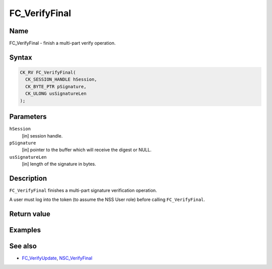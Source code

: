 ==============
FC_VerifyFinal
==============
.. _Name:

Name
~~~~

FC_VerifyFinal - finish a multi-part verify operation.

.. _Syntax:

Syntax
~~~~~~

.. code:: eval

   CK_RV FC_VerifyFinal(
     CK_SESSION_HANDLE hSession,
     CK_BYTE_PTR pSignature,
     CK_ULONG usSignatureLen
   );

.. _Parameters:

Parameters
~~~~~~~~~~

``hSession``
   [in] session handle.
``pSignature``
   [in] pointer to the buffer which will
   receive the digest or NULL.
``usSignatureLen``
   [in] length of the signature in bytes.

.. _Description:

Description
~~~~~~~~~~~

``FC_VerifyFinal`` finishes a multi-part signature verification
operation.

A user must log into the token (to assume the NSS User role) before
calling ``FC_VerifyFinal``.

.. _Return_value:

Return value
~~~~~~~~~~~~

.. _Examples:

Examples
~~~~~~~~

.. _See_also:

See also
~~~~~~~~

-  `FC_VerifyUpdate </en-US/FC_VerifyUpdate>`__,
   `NSC_VerifyFinal </en-US/NSC_VerifyFinal>`__